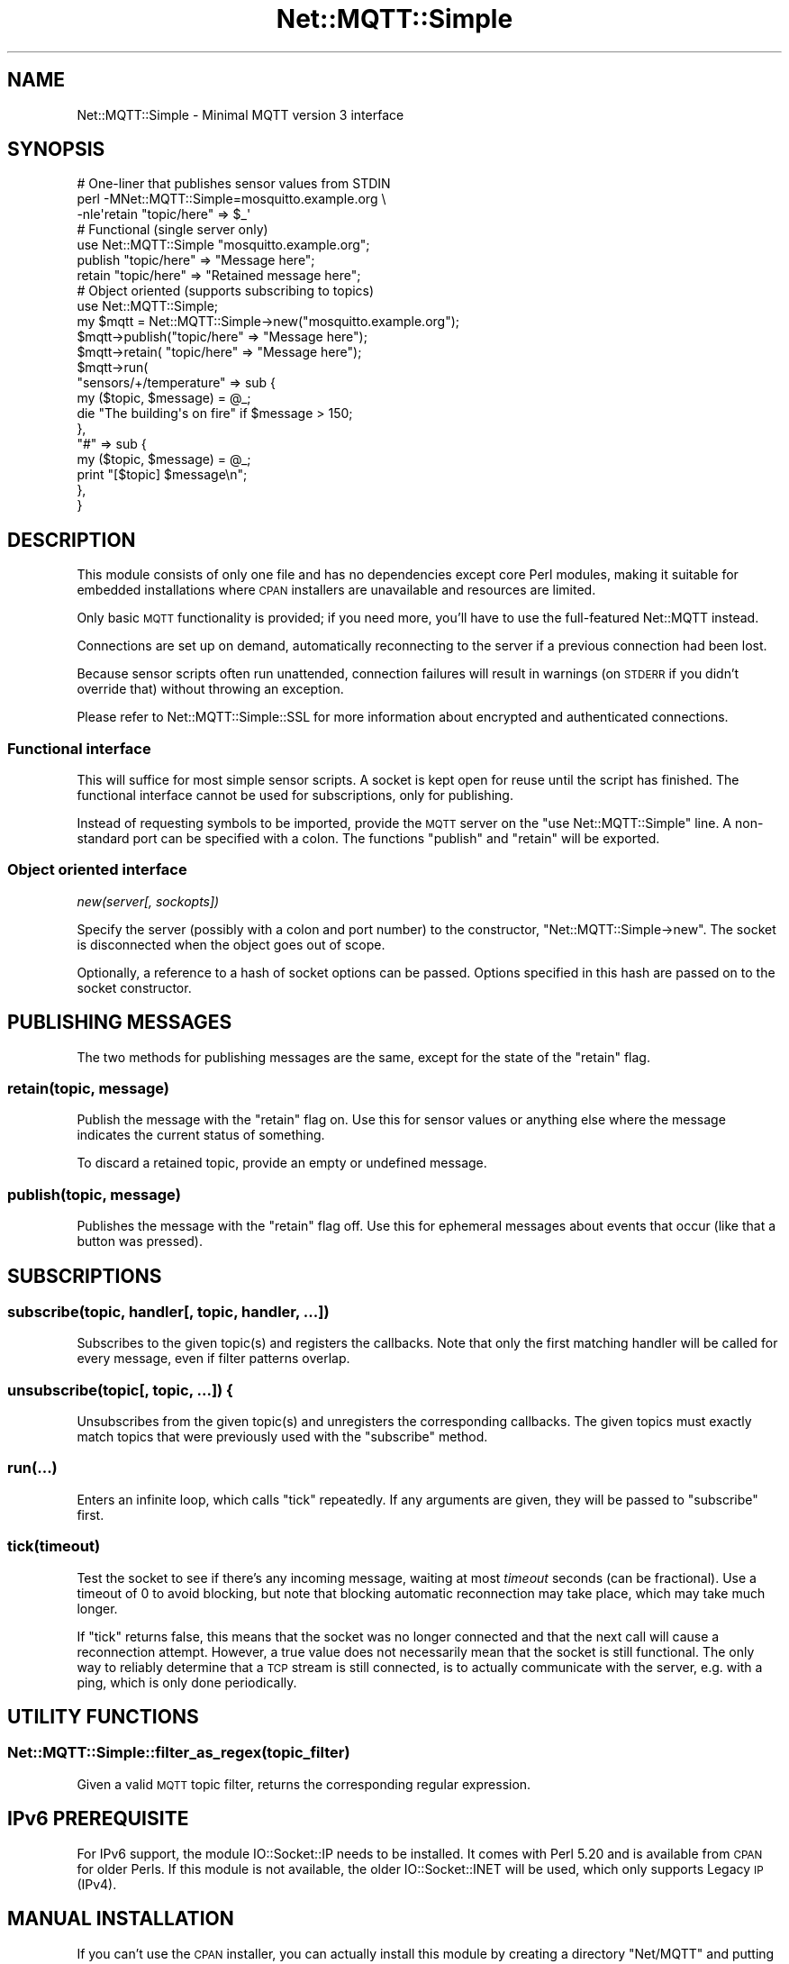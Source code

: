 .\" Automatically generated by Pod::Man 2.27 (Pod::Simple 3.28)
.\"
.\" Standard preamble:
.\" ========================================================================
.de Sp \" Vertical space (when we can't use .PP)
.if t .sp .5v
.if n .sp
..
.de Vb \" Begin verbatim text
.ft CW
.nf
.ne \\$1
..
.de Ve \" End verbatim text
.ft R
.fi
..
.\" Set up some character translations and predefined strings.  \*(-- will
.\" give an unbreakable dash, \*(PI will give pi, \*(L" will give a left
.\" double quote, and \*(R" will give a right double quote.  \*(C+ will
.\" give a nicer C++.  Capital omega is used to do unbreakable dashes and
.\" therefore won't be available.  \*(C` and \*(C' expand to `' in nroff,
.\" nothing in troff, for use with C<>.
.tr \(*W-
.ds C+ C\v'-.1v'\h'-1p'\s-2+\h'-1p'+\s0\v'.1v'\h'-1p'
.ie n \{\
.    ds -- \(*W-
.    ds PI pi
.    if (\n(.H=4u)&(1m=24u) .ds -- \(*W\h'-12u'\(*W\h'-12u'-\" diablo 10 pitch
.    if (\n(.H=4u)&(1m=20u) .ds -- \(*W\h'-12u'\(*W\h'-8u'-\"  diablo 12 pitch
.    ds L" ""
.    ds R" ""
.    ds C` ""
.    ds C' ""
'br\}
.el\{\
.    ds -- \|\(em\|
.    ds PI \(*p
.    ds L" ``
.    ds R" ''
.    ds C`
.    ds C'
'br\}
.\"
.\" Escape single quotes in literal strings from groff's Unicode transform.
.ie \n(.g .ds Aq \(aq
.el       .ds Aq '
.\"
.\" If the F register is turned on, we'll generate index entries on stderr for
.\" titles (.TH), headers (.SH), subsections (.SS), items (.Ip), and index
.\" entries marked with X<> in POD.  Of course, you'll have to process the
.\" output yourself in some meaningful fashion.
.\"
.\" Avoid warning from groff about undefined register 'F'.
.de IX
..
.nr rF 0
.if \n(.g .if rF .nr rF 1
.if (\n(rF:(\n(.g==0)) \{
.    if \nF \{
.        de IX
.        tm Index:\\$1\t\\n%\t"\\$2"
..
.        if !\nF==2 \{
.            nr % 0
.            nr F 2
.        \}
.    \}
.\}
.rr rF
.\"
.\" Accent mark definitions (@(#)ms.acc 1.5 88/02/08 SMI; from UCB 4.2).
.\" Fear.  Run.  Save yourself.  No user-serviceable parts.
.    \" fudge factors for nroff and troff
.if n \{\
.    ds #H 0
.    ds #V .8m
.    ds #F .3m
.    ds #[ \f1
.    ds #] \fP
.\}
.if t \{\
.    ds #H ((1u-(\\\\n(.fu%2u))*.13m)
.    ds #V .6m
.    ds #F 0
.    ds #[ \&
.    ds #] \&
.\}
.    \" simple accents for nroff and troff
.if n \{\
.    ds ' \&
.    ds ` \&
.    ds ^ \&
.    ds , \&
.    ds ~ ~
.    ds /
.\}
.if t \{\
.    ds ' \\k:\h'-(\\n(.wu*8/10-\*(#H)'\'\h"|\\n:u"
.    ds ` \\k:\h'-(\\n(.wu*8/10-\*(#H)'\`\h'|\\n:u'
.    ds ^ \\k:\h'-(\\n(.wu*10/11-\*(#H)'^\h'|\\n:u'
.    ds , \\k:\h'-(\\n(.wu*8/10)',\h'|\\n:u'
.    ds ~ \\k:\h'-(\\n(.wu-\*(#H-.1m)'~\h'|\\n:u'
.    ds / \\k:\h'-(\\n(.wu*8/10-\*(#H)'\z\(sl\h'|\\n:u'
.\}
.    \" troff and (daisy-wheel) nroff accents
.ds : \\k:\h'-(\\n(.wu*8/10-\*(#H+.1m+\*(#F)'\v'-\*(#V'\z.\h'.2m+\*(#F'.\h'|\\n:u'\v'\*(#V'
.ds 8 \h'\*(#H'\(*b\h'-\*(#H'
.ds o \\k:\h'-(\\n(.wu+\w'\(de'u-\*(#H)/2u'\v'-.3n'\*(#[\z\(de\v'.3n'\h'|\\n:u'\*(#]
.ds d- \h'\*(#H'\(pd\h'-\w'~'u'\v'-.25m'\f2\(hy\fP\v'.25m'\h'-\*(#H'
.ds D- D\\k:\h'-\w'D'u'\v'-.11m'\z\(hy\v'.11m'\h'|\\n:u'
.ds th \*(#[\v'.3m'\s+1I\s-1\v'-.3m'\h'-(\w'I'u*2/3)'\s-1o\s+1\*(#]
.ds Th \*(#[\s+2I\s-2\h'-\w'I'u*3/5'\v'-.3m'o\v'.3m'\*(#]
.ds ae a\h'-(\w'a'u*4/10)'e
.ds Ae A\h'-(\w'A'u*4/10)'E
.    \" corrections for vroff
.if v .ds ~ \\k:\h'-(\\n(.wu*9/10-\*(#H)'\s-2\u~\d\s+2\h'|\\n:u'
.if v .ds ^ \\k:\h'-(\\n(.wu*10/11-\*(#H)'\v'-.4m'^\v'.4m'\h'|\\n:u'
.    \" for low resolution devices (crt and lpr)
.if \n(.H>23 .if \n(.V>19 \
\{\
.    ds : e
.    ds 8 ss
.    ds o a
.    ds d- d\h'-1'\(ga
.    ds D- D\h'-1'\(hy
.    ds th \o'bp'
.    ds Th \o'LP'
.    ds ae ae
.    ds Ae AE
.\}
.rm #[ #] #H #V #F C
.\" ========================================================================
.\"
.IX Title "Net::MQTT::Simple 3pm"
.TH Net::MQTT::Simple 3pm "2015-07-17" "perl v5.18.2" "User Contributed Perl Documentation"
.\" For nroff, turn off justification.  Always turn off hyphenation; it makes
.\" way too many mistakes in technical documents.
.if n .ad l
.nh
.SH "NAME"
Net::MQTT::Simple \- Minimal MQTT version 3 interface
.SH "SYNOPSIS"
.IX Header "SYNOPSIS"
.Vb 1
\&    # One\-liner that publishes sensor values from STDIN
\&
\&    perl \-MNet::MQTT::Simple=mosquitto.example.org \e
\&         \-nle\*(Aqretain "topic/here" => $_\*(Aq
\&
\&
\&    # Functional (single server only)
\&
\&    use Net::MQTT::Simple "mosquitto.example.org";
\&
\&    publish "topic/here" => "Message here";
\&    retain  "topic/here" => "Retained message here";
\&
\&
\&    # Object oriented (supports subscribing to topics)
\&
\&    use Net::MQTT::Simple;
\&
\&    my $mqtt = Net::MQTT::Simple\->new("mosquitto.example.org");
\&
\&    $mqtt\->publish("topic/here" => "Message here");
\&    $mqtt\->retain( "topic/here" => "Message here");
\&
\&    $mqtt\->run(
\&        "sensors/+/temperature" => sub {
\&            my ($topic, $message) = @_;
\&            die "The building\*(Aqs on fire" if $message > 150;
\&        },
\&        "#" => sub {
\&            my ($topic, $message) = @_;
\&            print "[$topic] $message\en";
\&        },
\&    }
.Ve
.SH "DESCRIPTION"
.IX Header "DESCRIPTION"
This module consists of only one file and has no dependencies except core Perl
modules, making it suitable for embedded installations where \s-1CPAN\s0 installers
are unavailable and resources are limited.
.PP
Only basic \s-1MQTT\s0 functionality is provided; if you need more, you'll have to
use the full-featured Net::MQTT instead.
.PP
Connections are set up on demand, automatically reconnecting to the server if a
previous connection had been lost.
.PP
Because sensor scripts often run unattended, connection failures will result in
warnings (on \s-1STDERR\s0 if you didn't override that) without throwing an exception.
.PP
Please refer to Net::MQTT::Simple::SSL for more information about encrypted
and authenticated connections.
.SS "Functional interface"
.IX Subsection "Functional interface"
This will suffice for most simple sensor scripts. A socket is kept open for
reuse until the script has finished. The functional interface cannot be used
for subscriptions, only for publishing.
.PP
Instead of requesting symbols to be imported, provide the \s-1MQTT\s0 server on the
\&\f(CW\*(C`use Net::MQTT::Simple\*(C'\fR line. A non-standard port can be specified with a
colon. The functions \f(CW\*(C`publish\*(C'\fR and \f(CW\*(C`retain\*(C'\fR will be exported.
.SS "Object oriented interface"
.IX Subsection "Object oriented interface"
\fInew(server[, sockopts])\fR
.IX Subsection "new(server[, sockopts])"
.PP
Specify the server (possibly with a colon and port number) to the constructor,
\&\f(CW\*(C`Net::MQTT::Simple\->new\*(C'\fR. The socket is disconnected when the object goes
out of scope.
.PP
Optionally, a reference to a hash of socket options can be passed. Options
specified in this hash are passed on to the socket constructor.
.SH "PUBLISHING MESSAGES"
.IX Header "PUBLISHING MESSAGES"
The two methods for publishing messages are the same, except for the state of
the \f(CW\*(C`retain\*(C'\fR flag.
.SS "retain(topic, message)"
.IX Subsection "retain(topic, message)"
Publish the message with the \f(CW\*(C`retain\*(C'\fR flag on. Use this for sensor values or
anything else where the message indicates the current status of something.
.PP
To discard a retained topic, provide an empty or undefined message.
.SS "publish(topic, message)"
.IX Subsection "publish(topic, message)"
Publishes the message with the \f(CW\*(C`retain\*(C'\fR flag off. Use this for ephemeral
messages about events that occur (like that a button was pressed).
.SH "SUBSCRIPTIONS"
.IX Header "SUBSCRIPTIONS"
.SS "subscribe(topic, handler[, topic, handler, ...])"
.IX Subsection "subscribe(topic, handler[, topic, handler, ...])"
Subscribes to the given topic(s) and registers the callbacks. Note that only
the first matching handler will be called for every message, even if filter
patterns overlap.
.SS "unsubscribe(topic[, topic, ...]) {"
.IX Subsection "unsubscribe(topic[, topic, ...]) {"
Unsubscribes from the given topic(s) and unregisters the corresponding
callbacks. The given topics must exactly match topics that were previously
used with the \f(CW\*(C`subscribe\*(C'\fR method.
.SS "run(...)"
.IX Subsection "run(...)"
Enters an infinite loop, which calls \f(CW\*(C`tick\*(C'\fR repeatedly. If any arguments
are given, they will be passed to \f(CW\*(C`subscribe\*(C'\fR first.
.SS "tick(timeout)"
.IX Subsection "tick(timeout)"
Test the socket to see if there's any incoming message, waiting at most
\&\fItimeout\fR seconds (can be fractional). Use a timeout of \f(CW0\fR to avoid
blocking, but note that blocking automatic reconnection may take place, which
may take much longer.
.PP
If \f(CW\*(C`tick\*(C'\fR returns false, this means that the socket was no longer connected
and that the next call will cause a reconnection attempt. However, a true value
does not necessarily mean that the socket is still functional. The only way to
reliably determine that a \s-1TCP\s0 stream is still connected, is to actually
communicate with the server, e.g. with a ping, which is only done periodically.
.SH "UTILITY FUNCTIONS"
.IX Header "UTILITY FUNCTIONS"
.SS "Net::MQTT::Simple::filter_as_regex(topic_filter)"
.IX Subsection "Net::MQTT::Simple::filter_as_regex(topic_filter)"
Given a valid \s-1MQTT\s0 topic filter, returns the corresponding regular expression.
.SH "IPv6 PREREQUISITE"
.IX Header "IPv6 PREREQUISITE"
For IPv6 support, the module IO::Socket::IP needs to be installed. It comes
with Perl 5.20 and is available from \s-1CPAN\s0 for older Perls. If this module is
not available, the older IO::Socket::INET will be used, which only supports
Legacy \s-1IP \s0(IPv4).
.SH "MANUAL INSTALLATION"
.IX Header "MANUAL INSTALLATION"
If you can't use the \s-1CPAN\s0 installer, you can actually install this module by
creating a directory \f(CW\*(C`Net/MQTT\*(C'\fR and putting \f(CW\*(C`Simple.pm\*(C'\fR in it. Please note
that this method does not work for every Perl module and should be used only
as a last resort on systems where proper installers are not available.
.PP
To view the list of \f(CW@INC\fR paths where Perl searches for modules, run \f(CW\*(C`perl
\&\-V\*(C'\fR. This list includes the current working directory (\f(CW\*(C`.\*(C'\fR). Additional
include paths can be specified in the \f(CW\*(C`PERL5LIB\*(C'\fR environment variable; see
perlenv.
.SH "NOT SUPPORTED"
.IX Header "NOT SUPPORTED"
.IP "QoS (Quality of Service)" 4
.IX Item "QoS (Quality of Service)"
Every message is published at QoS level 0, that is, \*(L"at most once\*(R", also known
as \*(L"fire and forget\*(R".
.IP "\s-1DUP \s0(Duplicate message)" 4
.IX Item "DUP (Duplicate message)"
Since QoS is not supported, no retransmissions are done, and no message will
indicate that it has already been sent before.
.IP "Authentication" 4
.IX Item "Authentication"
No username and password are sent to the server.
.IP "Last will" 4
.IX Item "Last will"
The server won't publish a \*(L"last will\*(R" message on behalf of us when our
connection's gone.
.IP "Large data" 4
.IX Item "Large data"
Because everything is handled in memory and there's no way to indicate to the
server that large messages are not desired, the connection is dropped as soon
as the server announces a packet larger than 2 megabytes.
.IP "Validation of server-to-client communication" 4
.IX Item "Validation of server-to-client communication"
The \s-1MQTT\s0 spec prescribes mandatory validation of all incoming data, and
disconnecting if anything (really, anything) is wrong with it. However, this
minimal implementation silently ignores anything it doesn't specifically
handle, which may result in weird behaviour if the server sends out bad data.
.Sp
Most clients do not adhere to this part of the specifications.
.SH "CAVEATS"
.IX Header "CAVEATS"
.SS "Automatic reconnection"
.IX Subsection "Automatic reconnection"
Connection and reconnection are handled automatically, but without retries. If
anything goes wrong, this will cause a single reconnection attempt before the
following action. For example, if sending a message fails because of a
disconnected socket, the message will not be resent, but the next message might
succeed. Only one new connection attempt is done per approximately 5 seconds.
This behaviour is intended.
.SS "Unicode"
.IX Subsection "Unicode"
This module uses the proper Perl Unicode abstractions for parts that according
to the \s-1MQTT\s0 specification are \s-1UTF\-8\s0 encoded. This includes \fItopic\fRs, but not
\&\fImessage\fRs. Published messages are binary data, which you may have to encode
and decode yourself.
.PP
This means that if you have \s-1UTF\-8\s0 encoded string literals in your code, you
should \f(CW\*(C`use utf8;\*(C'\fR and that any of those strings which is a \fImessage\fR will
need to be encoded by you, for example with \f(CW\*(C`utf8::encode($message);\*(C'\fR.
.PP
It also means that a \fImessage\fR should never contain any character with an
ordinal value of greater than 255, because those cannot be used in binary
communication. If you're passing non-ASCII text strings, encode them before
publishing, decode them after receiving. A character greater than 255 results in
a warning
.PP
.Vb 1
\&    Wide character in publish at yourfile.pl line 42.
.Ve
.PP
while the \s-1UTF\-8\s0 encoded data is passed through. To get rid of the warning, use
\&\f(CW\*(C`utf8::encode($message);\*(C'\fR.
.SH "LICENSE"
.IX Header "LICENSE"
Pick your favourite \s-1OSI\s0 approved license :)
.PP
http://www.opensource.org/licenses/alphabetical
.SH "AUTHOR"
.IX Header "AUTHOR"
Juerd Waalboer <juerd@tnx.nl>
.SH "SEE ALSO"
.IX Header "SEE ALSO"
Net::MQTT, Net::MQTT::Simple::SSL
